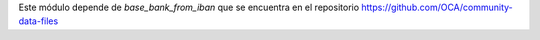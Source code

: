 Este módulo depende de *base_bank_from_iban* que se encuentra en el repositorio
https://github.com/OCA/community-data-files
